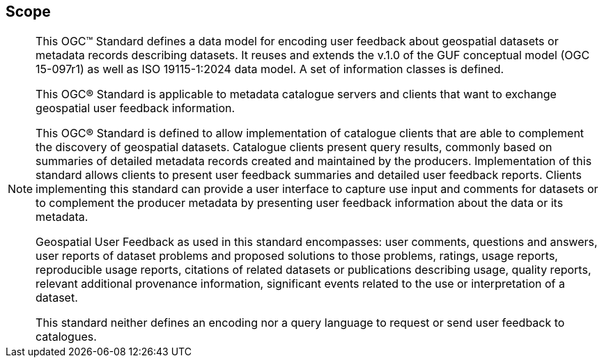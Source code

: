 == Scope
[NOTE]
====
This OGC™ Standard defines a data model for encoding user feedback about geospatial datasets or metadata records describing datasets. It reuses and extends the v.1.0 of the GUF conceptual model (OGC 15-097r1) as well as ISO 19115-1:2024 data model. A set of information classes is defined.

This OGC® Standard is applicable to metadata catalogue servers and clients that want to exchange geospatial user feedback information.

This OGC® Standard is defined to allow implementation of catalogue clients that are able to complement the discovery of geospatial datasets. Catalogue clients present query results, commonly based on summaries of detailed metadata records created and maintained by the producers. Implementation of this standard allows clients to present user feedback summaries and detailed user feedback reports. Clients implementing this standard can provide a user interface to capture use input and comments for datasets or to complement the producer metadata by presenting user feedback information about the data or its metadata.

Geospatial User Feedback as used in this standard encompasses: user comments, questions and answers, user reports of dataset problems and proposed solutions to those problems, ratings, usage reports, reproducible usage reports, citations of related datasets or publications describing usage, quality reports, relevant additional provenance information, significant events related to the use or interpretation of a dataset.

This standard neither defines an encoding nor a query language to request or send user feedback to catalogues.

====
